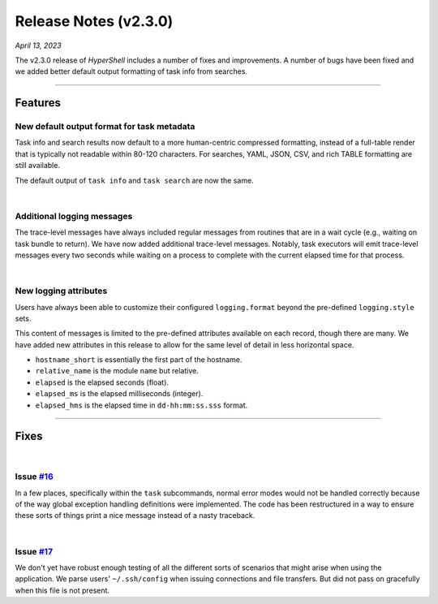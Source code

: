 .. _20230413_2_3_0_release:

Release Notes (v2.3.0)
======================

`April 13, 2023`

The v2.3.0 release of `HyperShell` includes a number of fixes and improvements.
A number of bugs have been fixed and we added better default output formatting
of task info from searches.

-----

Features
--------


New default output format for task metadata
^^^^^^^^^^^^^^^^^^^^^^^^^^^^^^^^^^^^^^^^^^^

Task info and search results now default to a more human-centric
compressed formatting, instead of a full-table render that is typically
not readable within 80-120 characters. For searches, YAML, JSON, CSV, and
rich TABLE formatting are still available.

The default output of ``task info`` and ``task search`` are now the same.

|

Additional logging messages
^^^^^^^^^^^^^^^^^^^^^^^^^^^

The trace-level messages have always included regular messages from routines
that are in a wait cycle (e.g., waiting on task bundle to return). We have
now added additional trace-level messages. Notably, task executors will emit
trace-level messages every two seconds while waiting on a process to complete
with the current elapsed time for that process.

|

New logging attributes
^^^^^^^^^^^^^^^^^^^^^^

Users have always been able to customize their configured ``logging.format``
beyond the pre-defined ``logging.style`` sets.

This content of messages is limited to the pre-defined attributes available
on each record, though there are many. We have added new attributes in this
release to allow for the same level of detail in less horizontal space.

- ``hostname_short`` is essentially the first part of the hostname.
- ``relative_name`` is the module ``name`` but relative.
- ``elapsed`` is the elapsed seconds (float).
- ``elapsed_ms`` is the elapsed milliseconds (integer).
- ``elapsed_hms`` is the elapsed time in ``dd-hh:mm:ss.sss`` format.

-----

Fixes
-----

|

Issue `#16 <https://github.com/glentner/hyper-shell/issues/16>`_
^^^^^^^^^^^^^^^^^^^^^^^^^^^^^^^^^^^^^^^^^^^^^^^^^^^^^^^^^^^^^^^^

In a few places, specifically within the ``task`` subcommands, normal error
modes would not be handled correctly because of the way global exception handling
definitions were implemented. The code has been restructured in a way to ensure
these sorts of things print a nice message instead of a nasty traceback.

|

Issue `#17 <https://github.com/glentner/hyper-shell/issues/15>`_
^^^^^^^^^^^^^^^^^^^^^^^^^^^^^^^^^^^^^^^^^^^^^^^^^^^^^^^^^^^^^^^^

We don't yet have robust enough testing of all the different sorts of
scenarios that might arise when using the application. We parse users'
``~/.ssh/config`` when issuing connections and file transfers. But did
not pass on gracefully when this file is not present.
